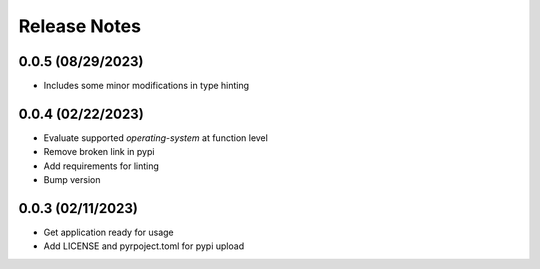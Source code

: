 Release Notes
=============

0.0.5 (08/29/2023)
------------------
- Includes some minor modifications in type hinting

0.0.4 (02/22/2023)
------------------
- Evaluate supported `operating-system` at function level
- Remove broken link in pypi
- Add requirements for linting
- Bump version

0.0.3 (02/11/2023)
------------------
- Get application ready for usage
- Add LICENSE and pyrpoject.toml for pypi upload
